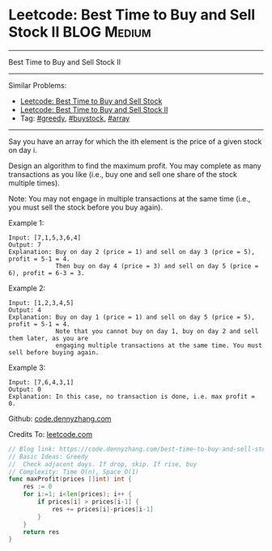 * Leetcode: Best Time to Buy and Sell Stock II                  :BLOG:Medium:
#+STARTUP: showeverything
#+OPTIONS: toc:nil \n:t ^:nil creator:nil d:nil
:PROPERTIES:
:type:     greedy, buystock, array
:END:
---------------------------------------------------------------------
Best Time to Buy and Sell Stock II
---------------------------------------------------------------------
#+BEGIN_HTML
<a href="https://github.com/dennyzhang/code.dennyzhang.com/tree/master/problems/best-time-to-buy-and-sell-stock"><img align="right" width="200" height="183" src="https://www.dennyzhang.com/wp-content/uploads/denny/watermark/github.png" /></a>
#+END_HTML
Similar Problems:
- [[https://code.dennyzhang.com/stock-decision][Leetcode: Best Time to Buy and Sell Stock]]
- [[https://code.dennyzhang.com/stock-decision-ii][Leetcode: Best Time to Buy and Sell Stock II]]
- Tag: [[https://code.dennyzhang.com/review-greedy][#greedy]], [[https://code.dennyzhang.com/tag/buystock][#buystock]], [[https://code.dennyzhang.com/tag/array][#array]]
---------------------------------------------------------------------
Say you have an array for which the ith element is the price of a given stock on day i.

Design an algorithm to find the maximum profit. You may complete as many transactions as you like (i.e., buy one and sell one share of the stock multiple times).

Note: You may not engage in multiple transactions at the same time (i.e., you must sell the stock before you buy again).

Example 1:
#+BEGIN_EXAMPLE
Input: [7,1,5,3,6,4]
Output: 7
Explanation: Buy on day 2 (price = 1) and sell on day 3 (price = 5), profit = 5-1 = 4.
             Then buy on day 4 (price = 3) and sell on day 5 (price = 6), profit = 6-3 = 3.
#+END_EXAMPLE
Example 2:
#+BEGIN_EXAMPLE
Input: [1,2,3,4,5]
Output: 4
Explanation: Buy on day 1 (price = 1) and sell on day 5 (price = 5), profit = 5-1 = 4.
             Note that you cannot buy on day 1, buy on day 2 and sell them later, as you are
             engaging multiple transactions at the same time. You must sell before buying again.
#+END_EXAMPLE

Example 3:
#+BEGIN_EXAMPLE
Input: [7,6,4,3,1]
Output: 0
Explanation: In this case, no transaction is done, i.e. max profit = 0.
#+END_EXAMPLE

Github: [[https://github.com/dennyzhang/code.dennyzhang.com/tree/master/problems/best-time-to-buy-and-sell-stock-ii][code.dennyzhang.com]]

Credits To: [[https://leetcode.com/problems/best-time-to-buy-and-sell-stock-ii/description/][leetcode.com]]

#+BEGIN_SRC go
// Blog link: https://code.dennyzhang.com/best-time-to-buy-and-sell-stock-ii
// Basic Ideas: Greedy
//  Check adjacent days. If drop, skip. If rise, buy
// Complexity: Time O(n), Space O(1)
func maxProfit(prices []int) int {
    res := 0
    for i:=1; i<len(prices); i++ {
        if prices[i] > prices[i-1] {
            res += prices[i]-prices[i-1]
        }
    }
    return res
}
#+END_SRC

#+BEGIN_HTML
<div style="overflow: hidden;">
<div style="float: left; padding: 5px"> <a href="https://www.linkedin.com/in/dennyzhang001"><img src="https://www.dennyzhang.com/wp-content/uploads/sns/linkedin.png" alt="linkedin" /></a></div>
<div style="float: left; padding: 5px"><a href="https://github.com/dennyzhang"><img src="https://www.dennyzhang.com/wp-content/uploads/sns/github.png" alt="github" /></a></div>
<div style="float: left; padding: 5px"><a href="https://www.dennyzhang.com/slack" target="_blank" rel="nofollow"><img src="https://www.dennyzhang.com/wp-content/uploads/sns/slack.png" alt="slack"/></a></div>
</div>
#+END_HTML
